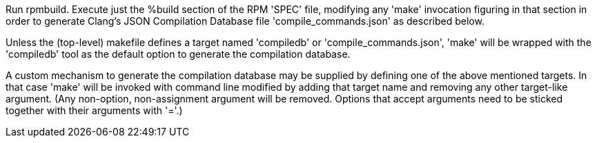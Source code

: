 Run rpmbuild. Execute just the %build section of the RPM 'SPEC' file, modifying any 'make' invocation figuring in that section in order to generate Clang's JSON Compilation Database file 'compile_commands.json' as described below.

Unless the (top-level) makefile defines a target named 'compiledb' or 'compile_commands.json', 'make' will be wrapped with the 'compiledb' tool as the default option to generate the compilation database.

A custom mechanism to generate the compilation database may be supplied by defining one of the above mentioned targets. In that case 'make' will be invoked with command line modified by adding that target name and removing any other target-like argument. (Any non-option, non-assignment argument will be removed.  Options that accept arguments need to be sticked together with their arguments with '='.)
